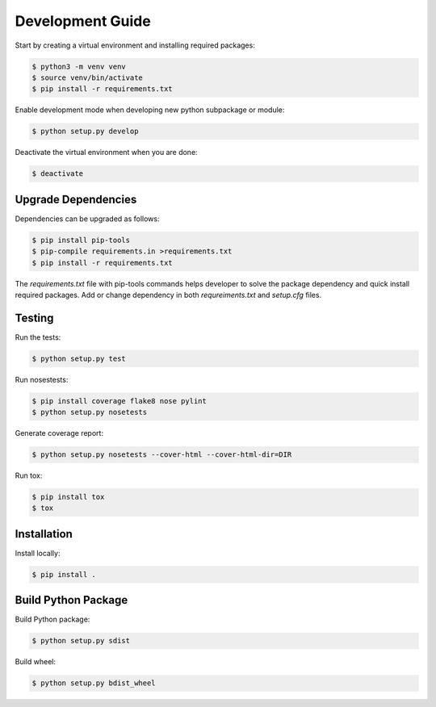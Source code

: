 .. _development:

=================
Development Guide
=================

Start by creating a virtual environment and installing required packages:

.. code:: bash

    $ python3 -m venv venv
    $ source venv/bin/activate
    $ pip install -r requirements.txt

Enable development mode when developing new python subpackage or module:

.. code:: bash

    $ python setup.py develop


Deactivate the virtual environment when you are done:

.. code:: bash

    $ deactivate


Upgrade Dependencies
--------------------

Dependencies can be upgraded as follows:

.. code:: bash

    $ pip install pip-tools
    $ pip-compile requirements.in >requirements.txt
    $ pip install -r requirements.txt


The `requirements.txt` file with pip-tools commands helps developer to solve the package dependency
and quick install required packages. Add or change dependency in both `requreiments.txt` and
`setup.cfg` files.

Testing
-------

Run the tests:

.. code:: bash

    $ python setup.py test


Run nosestests:

.. code:: bash

    $ pip install coverage flake8 nose pylint
    $ python setup.py nosetests


Generate coverage report:

.. code:: bash

    $ python setup.py nosetests --cover-html --cover-html-dir=DIR

Run tox:

.. code:: bash

    $ pip install tox
    $ tox

Installation
------------

Install locally:

.. code:: bash

    $ pip install .

Build Python Package
--------------------

Build Python package:

.. code:: bash

    $ python setup.py sdist

Build wheel:

.. code:: bash

    $ python setup.py bdist_wheel
